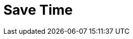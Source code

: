 = Save Time
:description: 
:sectanchors: 
:url-repo:  
:page-tags: 
:figure-caption!:
:table-caption!:
:example-caption!: